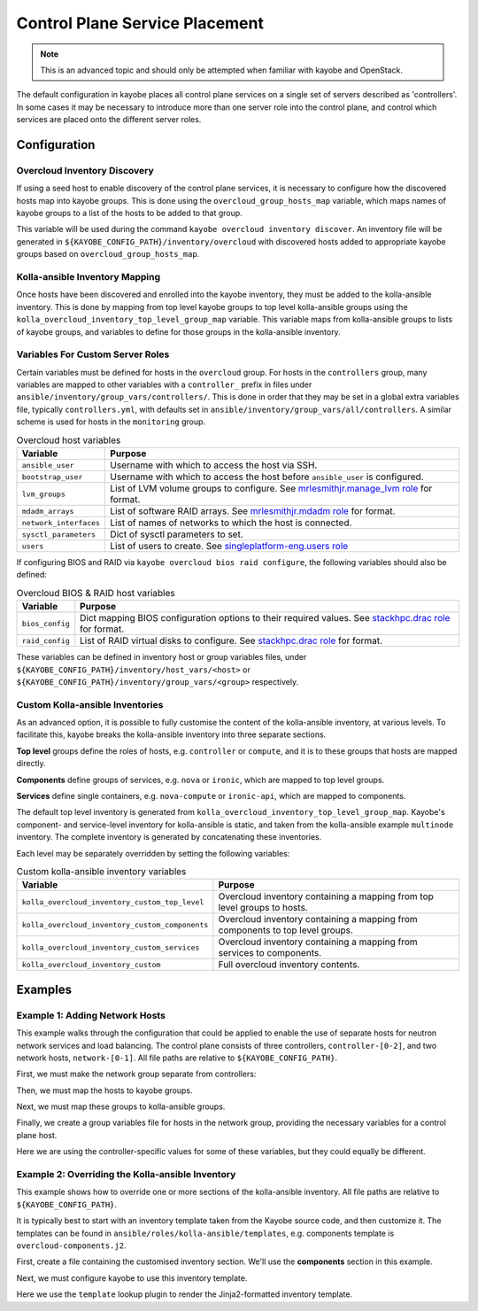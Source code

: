 .. _control-plane-service-placement:

===============================
Control Plane Service Placement
===============================

.. note::

   This is an advanced topic and should only be attempted when familiar with
   kayobe and OpenStack.

The default configuration in kayobe places all control plane services on a
single set of servers described as 'controllers'.  In some cases it may be
necessary to introduce more than one server role into the control plane, and
control which services are placed onto the different server roles.

Configuration
=============

Overcloud Inventory Discovery
-----------------------------

If using a seed host to enable discovery of the control plane services, it is
necessary to configure how the discovered hosts map into kayobe groups. This
is done using the ``overcloud_group_hosts_map`` variable, which maps names of
kayobe groups to a list of the hosts to be added to that group.

This variable will be used during the command ``kayobe overcloud inventory
discover``.  An inventory file will be generated in
``${KAYOBE_CONFIG_PATH}/inventory/overcloud`` with discovered hosts added to
appropriate kayobe groups based on ``overcloud_group_hosts_map``.

Kolla-ansible Inventory Mapping
-------------------------------

Once hosts have been discovered and enrolled into the kayobe inventory, they
must be added to the kolla-ansible inventory.  This is done by mapping from top
level kayobe groups to top level kolla-ansible groups using the
``kolla_overcloud_inventory_top_level_group_map`` variable.  This variable maps
from kolla-ansible groups to lists of kayobe groups, and variables to define
for those groups in the kolla-ansible inventory.

Variables For Custom Server Roles
---------------------------------

Certain variables must be defined for hosts in the ``overcloud`` group.  For
hosts in the ``controllers`` group, many variables are mapped to other
variables with a ``controller_`` prefix in files under
``ansible/inventory/group_vars/controllers/``. This is done in order that they
may be set in a global extra variables file, typically ``controllers.yml``,
with defaults set in ``ansible/inventory/group_vars/all/controllers``.  A
similar scheme is used for hosts in the ``monitoring`` group.

.. table:: Overcloud host variables

   ====================== =====================================================
   Variable               Purpose
   ====================== =====================================================
   ``ansible_user``       Username with which to access the host via SSH.
   ``bootstrap_user``     Username with which to access the host before
                          ``ansible_user`` is configured.
   ``lvm_groups``         List of LVM volume groups to configure.  See
                          `mrlesmithjr.manage_lvm role
                          <https://galaxy.ansible.com/mrlesmithjr/manage_lvm/>`_
                          for format.
   ``mdadm_arrays``       List of software RAID arrays. See `mrlesmithjr.mdadm
                          role
                          <https://galaxy.ansible.com/mrlesmithjr/mdadm/>`_ for
                          format.
   ``network_interfaces`` List of names of networks to which the host is
                          connected.
   ``sysctl_parameters``  Dict of sysctl parameters to set.
   ``users``              List of users to create. See
                          `singleplatform-eng.users role
                          <https://galaxy.ansible.com/singleplatform-eng/users/>`_
   ====================== =====================================================

If configuring BIOS and RAID via ``kayobe overcloud bios raid configure``, the
following variables should also be defined:

.. table:: Overcloud BIOS & RAID host variables

   ====================== =====================================================
   Variable               Purpose
   ====================== =====================================================
   ``bios_config``        Dict mapping BIOS configuration options to their
                          required values. See `stackhpc.drac role
                          <https://galaxy.ansible.com/stackhpc/drac/>`_ for
                          format.
   ``raid_config``        List of RAID virtual disks to configure. See
                          `stackhpc.drac role
                          <https://galaxy.ansible.com/stackhpc/drac/>`_ for
                          format.
   ====================== =====================================================

These variables can be defined in inventory host or group variables files,
under ``${KAYOBE_CONFIG_PATH}/inventory/host_vars/<host>`` or
``${KAYOBE_CONFIG_PATH}/inventory/group_vars/<group>`` respectively.

Custom Kolla-ansible Inventories
--------------------------------

As an advanced option, it is possible to fully customise the content of the
kolla-ansible inventory, at various levels.  To facilitate this, kayobe breaks
the kolla-ansible inventory into three separate sections.

**Top level** groups define the roles of hosts, e.g. ``controller`` or ``compute``,
and it is to these groups that hosts are mapped directly.

**Components** define groups of services, e.g. ``nova`` or ``ironic``, which
are mapped to top level groups.

**Services** define single containers, e.g. ``nova-compute`` or ``ironic-api``,
which are mapped to components.

The default top level inventory is generated from
``kolla_overcloud_inventory_top_level_group_map``.
Kayobe's component- and service-level inventory for
kolla-ansible is static, and taken from the kolla-ansible example ``multinode``
inventory.  The complete inventory is generated by concatenating these
inventories.

Each level may be separately overridden by setting the following variables:

.. table:: Custom kolla-ansible inventory variables

   =============================================== =================================
   Variable                                        Purpose
   =============================================== =================================
   ``kolla_overcloud_inventory_custom_top_level``  Overcloud inventory containing a
                                                   mapping from top level groups
                                                   to hosts.
   ``kolla_overcloud_inventory_custom_components`` Overcloud inventory
                                                   containing a mapping from
                                                   components to top level
                                                   groups.
   ``kolla_overcloud_inventory_custom_services``   Overcloud inventory
                                                   containing a mapping from
                                                   services to components.
   ``kolla_overcloud_inventory_custom``            Full overcloud inventory
                                                   contents.
   =============================================== =================================

Examples
========

.. _control-plane-service-placement-network-hosts:

Example 1: Adding Network Hosts
-------------------------------

This example walks through the configuration that could be applied to enable
the use of separate hosts for neutron network services and load balancing.
The control plane consists of three controllers, ``controller-[0-2]``, and two
network hosts, ``network-[0-1]``. All file paths are relative to
``${KAYOBE_CONFIG_PATH}``.

First, we must make the network group separate from controllers:

.. code-block:: ini
   :caption: ``inventory/groups``

    [controllers]
    # Empty group to provide declaration of controllers group.

    [network]
    # Empty group to provide declaration of network group.

Then, we must map the hosts to kayobe groups.

.. code-block:: yaml
   :caption: ``overcloud.yml``

   overcloud_group_hosts_map:
     controllers:
       - controller-0
       - controller-1
       - controller-2
     network:
       - network-0
       - network-1

Next, we must map these groups to kolla-ansible groups.

.. code-block:: yaml
   :caption: ``kolla.yml``

   kolla_overcloud_inventory_top_level_group_map:
     control:
       groups:
         - controllers
     network:
       groups:
         - network

Finally, we create a group variables file for hosts in the network group,
providing the necessary variables for a control plane host.

.. code-block:: yaml
   :caption: ``inventory/group_vars/network``

   ansible_user: "{{ kayobe_ansible_user }}"
   bootstrap_user: "{{ controller_bootstrap_user }}"
   lvm_groups: "{{ controller_lvm_groups }}"
   mdadm_arrays: "{{ controller_mdadm_arrays }}"
   network_interfaces: "{{ controller_network_host_network_interfaces }}"
   sysctl_parameters: "{{ controller_sysctl_parameters }}"
   users: "{{ controller_users }}"

Here we are using the controller-specific values for some of these variables,
but they could equally be different.

Example 2: Overriding the Kolla-ansible Inventory
-------------------------------------------------

This example shows how to override one or more sections of the kolla-ansible
inventory.  All file paths are relative to ``${KAYOBE_CONFIG_PATH}``.

It is typically best to start with an inventory template taken from the Kayobe
source code, and then customize it. The templates can be found in
``ansible/roles/kolla-ansible/templates``, e.g. components template is ``overcloud-components.j2``.

First, create a file containing the customised inventory section. We'll use the
**components** section in this example.

.. code-block:: console
   :caption: ``kolla/inventory/overcloud-components.j2``

   [nova]
   control

   [ironic]
   {% if kolla_enable_ironic | bool %}
   control
   {% endif %}

   ...

Next, we must configure kayobe to use this inventory template.

.. code-block:: yaml
   :caption: ``kolla.yml``

   kolla_overcloud_inventory_custom_components: "{{ lookup('template', kayobe_env_config_path ~ '/kolla/inventory/overcloud-components.j2') }}"

Here we use the ``template`` lookup plugin to render the Jinja2-formatted
inventory template.
